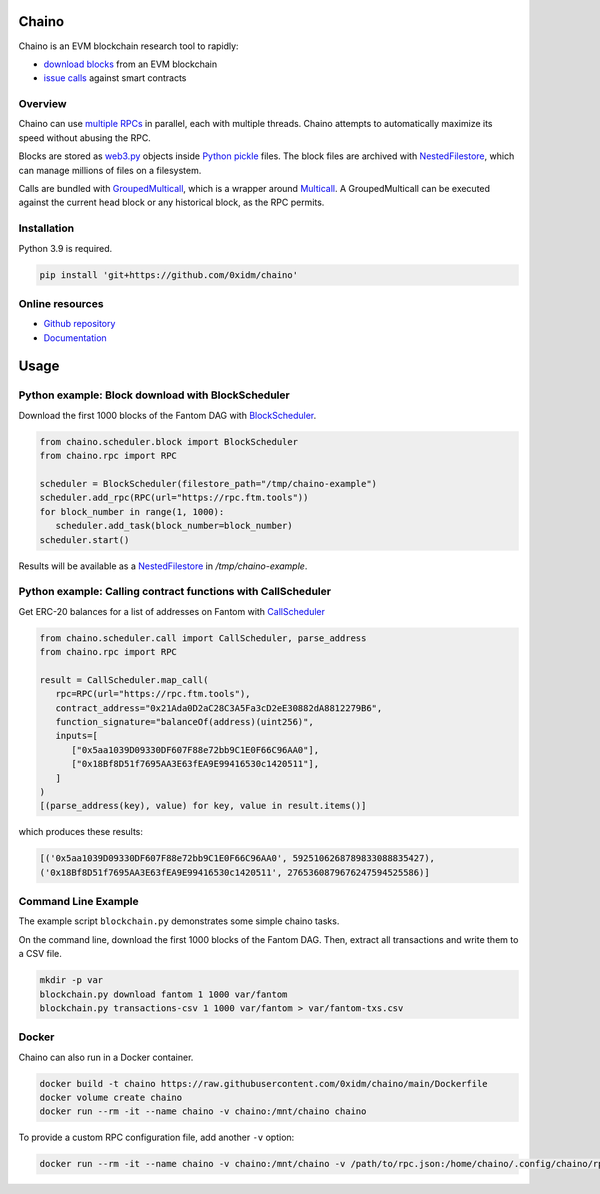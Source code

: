 Chaino
======

Chaino is an EVM blockchain research tool to rapidly:

- `download blocks <https://ethereum.org/en/developers/docs/apis/json-rpc/#eth_getblockbynumber>`_ from an EVM blockchain
- `issue calls <https://ethereum.org/en/developers/docs/apis/json-rpc/#eth_call>`_ against smart contracts

Overview
--------

Chaino can use `multiple RPCs <https://chainlist.org/>`_ in parallel, each with multiple threads.
Chaino attempts to automatically maximize its speed without abusing the RPC.

Blocks are stored as `web3.py <https://web3py.readthedocs.io/en/v5/web3.eth.html>`_ objects inside `Python pickle <https://docs.python.org/3/library/pickle.html>`_ files.
The block files are archived with `NestedFilestore <https://chaino.readthedocs.io/en/latest/#nestedfilestore>`_, which can manage millions of files on a filesystem.

Calls are bundled with `GroupedMulticall <https://chaino.readthedocs.io/en/latest/#groupedmulticall>`_, which is a wrapper around `Multicall <https://github.com/banteg/multicall.py>`_.
A GroupedMulticall can be executed against the current head block or any historical block, as the RPC permits.

Installation
------------

Python 3.9 is required.

.. code-block:: bash

   pip install 'git+https://github.com/0xidm/chaino'

Online resources
----------------

- `Github repository <https://github.com/0xidm/chaino>`_
- `Documentation <https://chaino.readthedocs.org>`_

Usage
=====

Python example: Block download with BlockScheduler
--------------------------------------------------

Download the first 1000 blocks of the Fantom DAG with `BlockScheduler <https://chaino.readthedocs.io/en/latest/#blockscheduler>`_.

.. code-block:: python

   from chaino.scheduler.block import BlockScheduler
   from chaino.rpc import RPC

   scheduler = BlockScheduler(filestore_path="/tmp/chaino-example")
   scheduler.add_rpc(RPC(url="https://rpc.ftm.tools"))
   for block_number in range(1, 1000):
      scheduler.add_task(block_number=block_number)
   scheduler.start()

Results will be available as a `NestedFilestore <https://chaino.readthedocs.io/en/latest/#nestedfilestore>`_ in `/tmp/chaino-example`.

Python example: Calling contract functions with CallScheduler
--------------------------------------------------------------

Get ERC-20 balances for a list of addresses on Fantom with `CallScheduler <https://chaino.readthedocs.io/en/latest/#callscheduler>`_

.. code-block:: python

   from chaino.scheduler.call import CallScheduler, parse_address
   from chaino.rpc import RPC

   result = CallScheduler.map_call(
      rpc=RPC(url="https://rpc.ftm.tools"),
      contract_address="0x21Ada0D2aC28C3A5Fa3cD2eE30882dA8812279B6",
      function_signature="balanceOf(address)(uint256)",
      inputs=[
         ["0x5aa1039D09330DF607F88e72bb9C1E0F66C96AA0"],
         ["0x18Bf8D51f7695AA3E63fEA9E99416530c1420511"],
      ]
   )
   [(parse_address(key), value) for key, value in result.items()]

which produces these results:

.. code-block:: python

   [('0x5aa1039D09330DF607F88e72bb9C1E0F66C96AA0', 5925106268789833088835427),
   ('0x18Bf8D51f7695AA3E63fEA9E99416530c1420511', 2765360879676247594525586)]

Command Line Example
--------------------

The example script ``blockchain.py`` demonstrates some simple chaino tasks.

On the command line, download the first 1000 blocks of the Fantom DAG.
Then, extract all transactions and write them to a CSV file.

.. code-block:: bash

   mkdir -p var
   blockchain.py download fantom 1 1000 var/fantom
   blockchain.py transactions-csv 1 1000 var/fantom > var/fantom-txs.csv

Docker
------

Chaino can also run in a Docker container.

.. code-block:: bash

   docker build -t chaino https://raw.githubusercontent.com/0xidm/chaino/main/Dockerfile
   docker volume create chaino
   docker run --rm -it --name chaino -v chaino:/mnt/chaino chaino

To provide a custom RPC configuration file, add another ``-v`` option:

.. code-block:: bash

   docker run --rm -it --name chaino -v chaino:/mnt/chaino -v /path/to/rpc.json:/home/chaino/.config/chaino/rpc.json chaino
